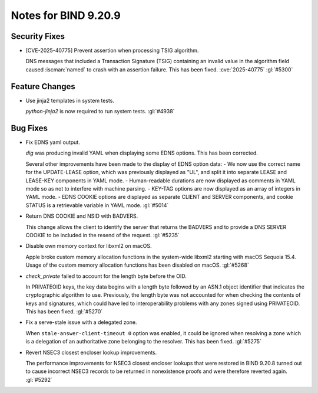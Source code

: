 .. Copyright (C) Internet Systems Consortium, Inc. ("ISC")
..
.. SPDX-License-Identifier: MPL-2.0
..
.. This Source Code Form is subject to the terms of the Mozilla Public
.. License, v. 2.0.  If a copy of the MPL was not distributed with this
.. file, you can obtain one at https://mozilla.org/MPL/2.0/.
..
.. See the COPYRIGHT file distributed with this work for additional
.. information regarding copyright ownership.

Notes for BIND 9.20.9
---------------------

Security Fixes
~~~~~~~~~~~~~~

- [CVE-2025-40775] Prevent assertion when processing TSIG algorithm.

  DNS messages that included a Transaction Signature (TSIG) containing
  an invalid value in the algorithm field caused :iscman:`named` to
  crash with an assertion failure. This has been fixed.
  :cve:`2025-40775` :gl:`#5300`

Feature Changes
~~~~~~~~~~~~~~~

- Use jinja2 templates in system tests.

  `python-jinja2` is now required to run system tests. :gl:`#4938`

Bug Fixes
~~~~~~~~~

- Fix EDNS yaml output.

  `dig` was producing invalid YAML when displaying some EDNS options.
  This has been corrected.

  Several other improvements have been made to the display of EDNS
  option data: - We now use the correct name for the UPDATE-LEASE
  option, which was previously displayed as "UL", and split it into
  separate LEASE and LEASE-KEY components in YAML mode. - Human-readable
  durations are now displayed as comments in YAML mode so as not to
  interfere with machine parsing. - KEY-TAG options are now displayed as
  an array of integers in YAML mode. - EDNS COOKIE options are displayed
  as separate CLIENT and SERVER components, and cookie STATUS is a
  retrievable variable in YAML mode. :gl:`#5014`

- Return DNS COOKIE and NSID with BADVERS.

  This change allows the client to identify the server that returns the
  BADVERS and to provide a DNS SERVER COOKIE to be included in the
  resend of the request. :gl:`#5235`

- Disable own memory context for libxml2 on macOS.

  Apple broke custom memory allocation functions in the system-wide
  libxml2 starting with macOS Sequoia 15.4.  Usage of the custom memory
  allocation functions has been disabled on macOS. :gl:`#5268`

- `check_private` failed to account for the length byte before the OID.

  In PRIVATEOID keys, the key data begins with a length byte followed
  by an ASN.1 object identifier that indicates the cryptographic
  algorithm  to use. Previously, the length byte was not accounted for
  when  checking the contents of keys and signatures, which could have
  led to interoperability problems with any zones signed using
  PRIVATEOID. This has been fixed. :gl:`#5270`

- Fix a serve-stale issue with a delegated zone.

  When ``stale-answer-client-timeout 0`` option was enabled, it could be
  ignored when resolving a zone which is a delegation of an
  authoritative zone belonging to the resolver. This has been fixed.
  :gl:`#5275`

- Revert NSEC3 closest encloser lookup improvements.

  The performance improvements for NSEC3 closest encloser lookups that
  were restored in BIND 9.20.8 turned out to cause incorrect NSEC3
  records to be returned in nonexistence proofs and were therefore
  reverted again. :gl:`#5292`


